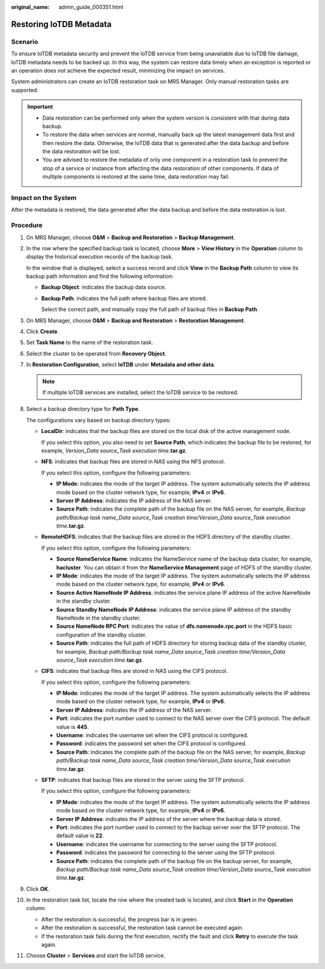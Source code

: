 :original_name: admin_guide_000351.html

.. _admin_guide_000351:

Restoring IoTDB Metadata
========================

Scenario
--------

To ensure IoTDB metadata security and prevent the IoTDB service from being unavailable due to IoTDB file damage, IoTDB metadata needs to be backed up. In this way, the system can restore data timely when an exception is reported or an operation does not achieve the expected result, minimizing the impact on services.

System administrators can create an IoTDB restoration task on MRS Manager. Only manual restoration tasks are supported.

.. important::

   -  Data restoration can be performed only when the system version is consistent with that during data backup.
   -  To restore the data when services are normal, manually back up the latest management data first and then restore the data. Otherwise, the IoTDB data that is generated after the data backup and before the data restoration will be lost.
   -  You are advised to restore the metadata of only one component in a restoration task to prevent the stop of a service or instance from affecting the data restoration of other components. If data of multiple components is restored at the same time, data restoration may fail.

Impact on the System
--------------------

After the metadata is restored, the data generated after the data backup and before the data restoration is lost.

Procedure
---------

#. On MRS Manager, choose **O&M** > **Backup and Restoration** > **Backup Management**.

#. In the row where the specified backup task is located, choose **More** > **View History** in the **Operation** column to display the historical execution records of the backup task.

   In the window that is displayed, select a success record and click **View** in the **Backup Path** column to view its backup path information and find the following information:

   -  **Backup Object**: indicates the backup data source.

   -  **Backup Path**: indicates the full path where backup files are stored.

      Select the correct path, and manually copy the full path of backup files in **Backup Path**.

#. On MRS Manager, choose **O&M** > **Backup and Restoration** > **Restoration Management**.

#. Click **Create**.

#. Set **Task Name** to the name of the restoration task.

#. Select the cluster to be operated from **Recovery Object**.

#. In **Restoration Configuration**, select **IoTDB** under **Metadata and other data**.

   .. note::

      If multiple IoTDB services are installed, select the IoTDB service to be restored.

#. Select a backup directory type for **Path Type**.

   The configurations vary based on backup directory types:

   -  **LocalDir**: indicates that the backup files are stored on the local disk of the active management node.

      If you select this option, you also need to set **Source Path**, which indicates the backup file to be restored, for example, *Version_Data source_Task execution time*\ **.tar.gz**.

   -  **NFS**: indicates that backup files are stored in NAS using the NFS protocol.

      If you select this option, configure the following parameters:

      -  **IP Mode**: indicates the mode of the target IP address. The system automatically selects the IP address mode based on the cluster network type, for example, **IPv4** or **IPv6**.

      -  **Server IP Address**: indicates the IP address of the NAS server.
      -  **Source Path**: indicates the complete path of the backup file on the NAS server, for example, *Backup path/Backup task name_Data source_Task creation time/Version_Data source_Task execution time*\ **.tar.gz**.

   -  **RemoteHDFS**: indicates that the backup files are stored in the HDFS directory of the standby cluster.

      If you select this option, configure the following parameters:

      -  **Source NameService Name**: indicates the NameService name of the backup data cluster, for example, **hacluster**. You can obtain it from the **NameService Management** page of HDFS of the standby cluster.
      -  **IP Mode**: indicates the mode of the target IP address. The system automatically selects the IP address mode based on the cluster network type, for example, **IPv4** or **IPv6**.
      -  **Source Active NameNode IP Address**: indicates the service plane IP address of the active NameNode in the standby cluster.
      -  **Source Standby NameNode IP Address**: indicates the service plane IP address of the standby NameNode in the standby cluster.
      -  **Source NameNode RPC Port**: indicates the value of **dfs.namenode.rpc.port** in the HDFS basic configuration of the standby cluster.
      -  **Source Path**: indicates the full path of HDFS directory for storing backup data of the standby cluster, for example, *Backup path/Backup task name_Data source_Task creation time/Version_Data source_Task execution time*\ **.tar.gz**.

   -  **CIFS**: indicates that backup files are stored in NAS using the CIFS protocol.

      If you select this option, configure the following parameters:

      -  **IP Mode**: indicates the mode of the target IP address. The system automatically selects the IP address mode based on the cluster network type, for example, **IPv4** or **IPv6**.

      -  **Server IP Address**: indicates the IP address of the NAS server.
      -  **Port**: indicates the port number used to connect to the NAS server over the CIFS protocol. The default value is **445**.
      -  **Username**: indicates the username set when the CIFS protocol is configured.
      -  **Password**: indicates the password set when the CIFS protocol is configured.
      -  **Source Path**: indicates the complete path of the backup file on the NAS server, for example, *Backup path/Backup task name_Data source_Task creation time/Version_Data source_Task execution time*\ **.tar.gz**.

   -  **SFTP**: indicates that backup files are stored in the server using the SFTP protocol.

      If you select this option, configure the following parameters:

      -  **IP Mode**: indicates the mode of the target IP address. The system automatically selects the IP address mode based on the cluster network type, for example, **IPv4** or **IPv6**.

      -  **Server IP Address**: indicates the IP address of the server where the backup data is stored.
      -  **Port**: indicates the port number used to connect to the backup server over the SFTP protocol. The default value is **22**.
      -  **Username**: indicates the username for connecting to the server using the SFTP protocol.
      -  **Password**: indicates the password for connecting to the server using the SFTP protocol.
      -  **Source Path**: indicates the complete path of the backup file on the backup server, for example, *Backup path/Backup task name_Data source_Task creation time/Version_Data source_Task execution time*\ **.tar.gz**.

#. Click **OK**.

#. In the restoration task list, locate the row where the created task is located, and click **Start** in the **Operation** column.

   -  After the restoration is successful, the progress bar is in green.
   -  After the restoration is successful, the restoration task cannot be executed again.
   -  If the restoration task fails during the first execution, rectify the fault and click **Retry** to execute the task again.

#. Choose **Cluster** > **Services** and start the IoTDB service.
